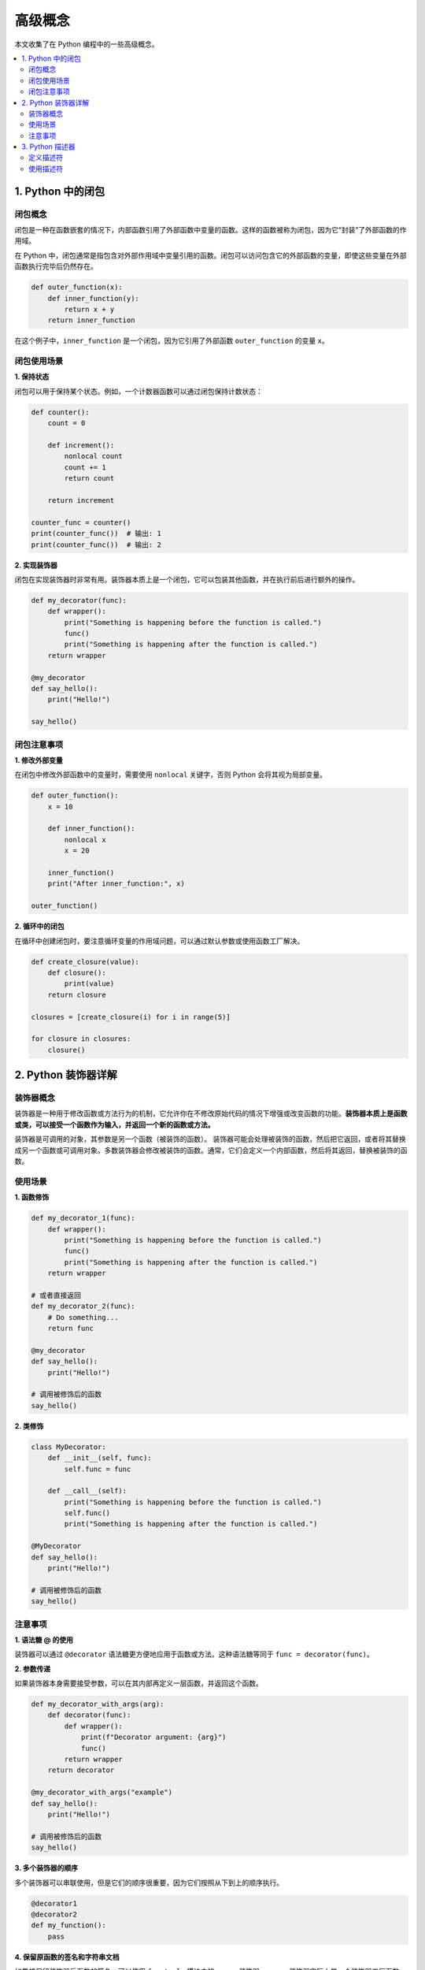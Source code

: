 .. _concepts:

======================
高级概念
======================

本文收集了在 Python 编程中的一些高级概念。

.. contents:: :local:

.. _closure:

1. Python 中的闭包
----------------------------

闭包概念
^^^^^^^^^^^^^^^^^^^^^^^^^

闭包是一种在函数嵌套的情况下，内部函数引用了外部函数中变量的函数。这样的函数被称为闭包，因为它“封装”了外部函数的作用域。

在 Python 中，闭包通常是指包含对外部作用域中变量引用的函数。闭包可以访问包含它的外部函数的变量，即使这些变量在外部函数执行完毕后仍然存在。

.. code-block:: python

   def outer_function(x):
       def inner_function(y):
           return x + y
       return inner_function

在这个例子中，``inner_function`` 是一个闭包，因为它引用了外部函数 ``outer_function`` 的变量 ``x``。

闭包使用场景
^^^^^^^^^^^^^^^^^^^^^^^^^

**1. 保持状态**

闭包可以用于保持某个状态。例如，一个计数器函数可以通过闭包保持计数状态：

.. code-block:: python

   def counter():
       count = 0

       def increment():
           nonlocal count
           count += 1
           return count

       return increment

   counter_func = counter()
   print(counter_func())  # 输出: 1
   print(counter_func())  # 输出: 2

**2. 实现装饰器**

闭包在实现装饰器时非常有用。装饰器本质上是一个闭包，它可以包装其他函数，并在执行前后进行额外的操作。

.. code-block:: python

   def my_decorator(func):
       def wrapper():
           print("Something is happening before the function is called.")
           func()
           print("Something is happening after the function is called.")
       return wrapper

   @my_decorator
   def say_hello():
       print("Hello!")

   say_hello()

闭包注意事项
^^^^^^^^^^^^^^^^^^^^^^^^^

**1. 修改外部变量**

在闭包中修改外部函数中的变量时，需要使用 ``nonlocal`` 关键字，否则 Python 会将其视为局部变量。

.. code-block:: python

   def outer_function():
       x = 10

       def inner_function():
           nonlocal x
           x = 20

       inner_function()
       print("After inner_function:", x)

   outer_function()

**2. 循环中的闭包**

在循环中创建闭包时，要注意循环变量的作用域问题，可以通过默认参数或使用函数工厂解决。

.. code-block:: python

   def create_closure(value):
       def closure():
           print(value)
       return closure

   closures = [create_closure(i) for i in range(5)]

   for closure in closures:
       closure()


.. _decorator:

2. Python 装饰器详解
----------------------

装饰器概念
^^^^^^^^^^^

装饰器是一种用于修改函数或方法行为的机制，它允许你在不修改原始代码的情况下增强或改变函数的功能。**装饰器本质上是函数或类，可以接受一个函数作为输入，并返回一个新的函数或方法。**

装饰器是可调用的对象，其参数是另一个函数（被装饰的函数）。 装饰器可能会处理被装饰的函数，然后把它返回，或者将其替换成另一个函数或可调用对象。多数装饰器会修改被装饰的函数。通常，它们会定义一个内部函数，然后将其返回，替换被装饰的函数。


使用场景
^^^^^^^^^^^^^

**1. 函数修饰**

.. code-block:: python

   def my_decorator_1(func):
       def wrapper():
           print("Something is happening before the function is called.")
           func()
           print("Something is happening after the function is called.")
       return wrapper

   # 或者直接返回
   def my_decorator_2(func):
       # Do something...
       return func

   @my_decorator
   def say_hello():
       print("Hello!")

   # 调用被修饰后的函数
   say_hello()


**2. 类修饰**

.. code-block:: python

    class MyDecorator:
        def __init__(self, func):
            self.func = func

        def __call__(self):
            print("Something is happening before the function is called.")
            self.func()
            print("Something is happening after the function is called.")

    @MyDecorator
    def say_hello():
        print("Hello!")

    # 调用被修饰后的函数
    say_hello()

注意事项
^^^^^^^^^^^

**1. 语法糖 @ 的使用**

装饰器可以通过 ``@decorator`` 语法糖更方便地应用于函数或方法。这种语法糖等同于 ``func = decorator(func)``。

**2. 参数传递**

如果装饰器本身需要接受参数，可以在其内部再定义一层函数，并返回这个函数。

.. code-block:: python

    def my_decorator_with_args(arg):
        def decorator(func):
            def wrapper():
                print(f"Decorator argument: {arg}")
                func()
            return wrapper
        return decorator

    @my_decorator_with_args("example")
    def say_hello():
        print("Hello!")

    # 调用被修饰后的函数
    say_hello()

**3. 多个装饰器的顺序**

多个装饰器可以串联使用，但是它们的顺序很重要，因为它们按照从下到上的顺序执行。

.. code-block:: python

    @decorator1
    @decorator2
    def my_function():
        pass

**4. 保留原函数的签名和字符串文档**

如果想保留装饰器后函数的签名，可以使用 ``functools`` 模块中的 ``wraps`` 装饰器。``wraps`` 装饰器实际上是一个装饰器工厂函数，它用于包装一个装饰器，确保被装饰的函数保留原始函数的元信息，包括函数名、文档字符串、参数签名等。

.. code-block:: python

    from functools import wraps

    def my_decorator(func):
        @wraps(func)
        def wrapper(*args, **kwargs):
            print("Something is happening before the function is called.")
            result = func(*args, **kwargs)
            print("Something is happening after the function is called.")
            return result
        return wrapper

    @my_decorator
    def say_hello(name):
        """A simple function that greets a person."""
        print(f"Hello, {name}!")

    # 使用装饰后的函数，保留了原函数的签名和文档字符串
    say_hello("John")

    # 输出函数签名
    print(say_hello.__name__)  # 输出: say_hello
    print(say_hello.__doc__)   # 输出: A simple function that greets a person.

**5. 装饰器执行时间**

装饰器的一个关键特性是，它们在被装饰的函数定义之后立即运行。这通常是在导入时（即 Python 加载模块时）。

装饰器是在定义函数时被调用的，而不是在函数被调用时。当 Python 解释器加载模块并遇到被装饰的函数定义时，装饰器会立即执行。这意味着装饰器的代码在程序运行过程中只执行一次。

.. code-block:: python

    def my_decorator(func):
        print("Decorator is executed when the function is defined.")
        def wrapper():
            print("Wrapper is executed when the decorated function is called.")
            func()
        return wrapper

    @my_decorator
    def say_hello():
        print("Hello!")

    # Output:
    # Decorator is executed when the function is defined.

*装饰器函数与被装饰的函数在同一个模块中定义。实际情况是，装饰器通常在一个模块中定义，然后应用到其他模块中的函数上。*

.. _descriptor:

3. Python 描述器
-------------------------

描述器是 Python 中用于定制属性访问行为的强大特性。描述器 让对象能够自定义属性查找、存储和删除的操作。

定义描述符
^^^^^^^^^^^^^^

描述器是实现了 ``__get__``、``__set__`` 和 ``__delete__`` 方法的对象，用于控制属性的访问、赋值和删除操作。

一个描述器是一个具有以下方法的对象：

- ``__get__(self, instance, owner)``: 用于获取属性的值。
- ``__set__(self, instance, value)``: 用于设置属性的值。
- ``__delete__(self, instance)``: 用于删除属性。

使用描述符
^^^^^^^^^^^^^^^^^^^^

描述器通常被用于类的属性中，可以通过将描述器实例分配给类的属性来使用。描述符的 ``__get__`` 方法用于获取属性值，``__set__`` 用于设置属性值。

.. code-block:: python

   class DescriptorExample:
       def __init__(self, initial_value=None):
           self._value = initial_value

       def __get__(self, instance, owner):
           return self._value

       def __set__(self, instance, value):
           self._value = value

   class MyClass:
       my_property = DescriptorExample(42)

   # 使用描述符
   obj = MyClass()
   print(obj.my_property)    # 获取属性值
   obj.my_property = 100     # 设置属性值
   print(obj.my_property)    # 再次获取属性值

